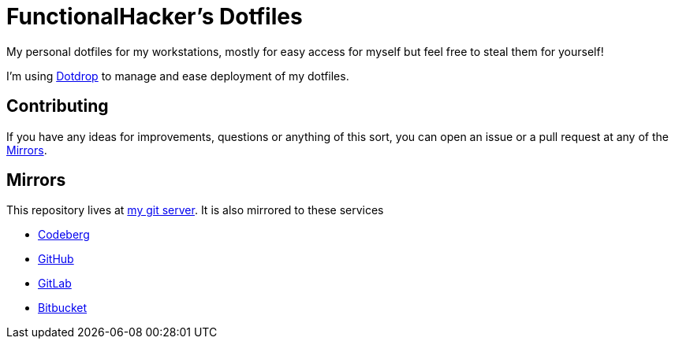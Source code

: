 = FunctionalHacker's Dotfiles

My personal dotfiles for my workstations, mostly for easy access for
myself but feel free to steal them for yourself!

I'm using https://github.com/deadc0de6/dotdrop[Dotdrop] to manage and
ease deployment of my dotfiles.

== Contributing

If you have any ideas for improvements, questions or anything of this
sort, you can open an issue or a pull request at any of the <<Mirrors>>.

== Mirrors

This repository lives at https://git.korhonen.cc/FunctionalHacker/dotfiles#_mirrors[my git server].
It is also mirrored to these services

* https://codeberg.org/FunctionalHacker/dotfiles#_mirrors[Codeberg]
* https://github.com/FunctionalHacker/dotfiles?tab=readme-ov-file#mirrors[GitHub]
* https://gitlab.com/FunctionalHacker/dotfiles#user-content-mirrors[GitLab]
* https://bitbucket.org/FunctionalHacker/dotfiles[Bitbucket]

